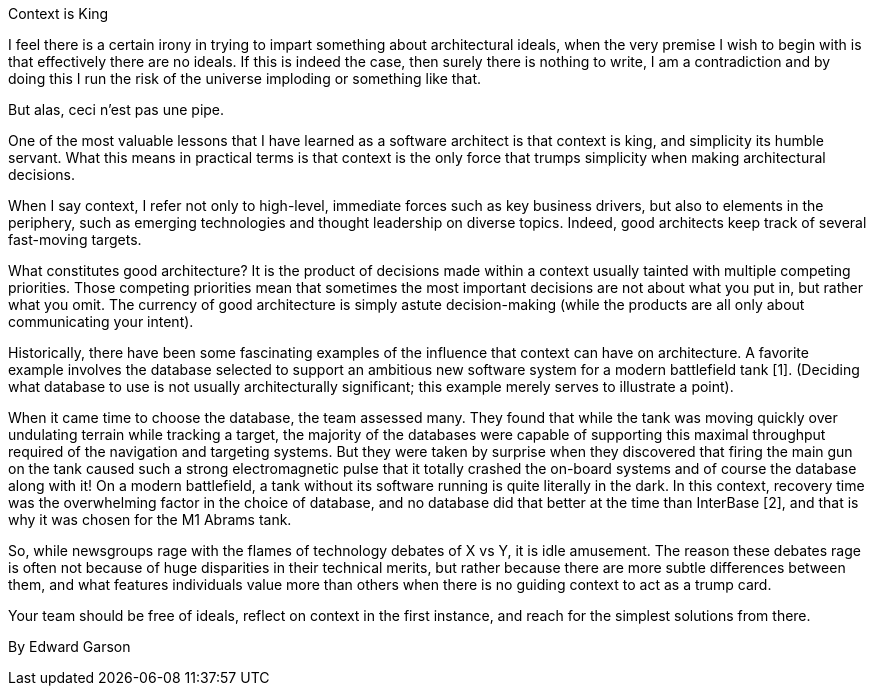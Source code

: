 ﻿Context is King

I feel there is a certain irony in trying to impart something about architectural ideals, when the very premise I wish to begin with is that effectively there are no ideals. If this is indeed the case, then surely there is nothing to write, I am a contradiction and by doing this I run the risk of the universe imploding or something like that.

But alas, ceci n'est pas une pipe.

One of the most valuable lessons that I have learned as a software architect is that context is king, and simplicity its humble servant. What this means in practical terms is that context is the only force that trumps simplicity when making architectural decisions.

When I say context, I refer not only to high-level, immediate forces such as key business drivers, but also to elements in the periphery, such as emerging technologies and thought leadership on diverse topics. Indeed, good architects keep track of several fast-moving targets.

What constitutes good architecture? It is the product of decisions made within a context usually tainted with multiple competing priorities. Those competing priorities mean that sometimes the most important decisions are not about what you put in, but rather what you omit. The currency of good architecture is simply astute decision-making (while the products are all only about communicating your intent).

Historically, there have been some fascinating examples of the influence that context can have on architecture. A favorite example involves the database selected to support an ambitious new software system for a modern battlefield tank [1]. (Deciding what database to use is not usually architecturally significant; this example merely serves to illustrate a point).

When it came time to choose the database, the team assessed many. They found that while the tank was moving quickly over undulating terrain while tracking a target, the majority of the databases were capable of supporting this maximal throughput required of the navigation and targeting systems. But they were taken by surprise when they discovered that firing the main gun on the tank caused such a strong electromagnetic pulse that it totally crashed the on-board systems and of course the database along with it! On a modern battlefield, a tank without its software running is quite literally in the dark. In this context, recovery time was the overwhelming factor in the choice of database, and no database did that better at the time than InterBase [2], and that is why it was chosen for the M1 Abrams tank.

So, while newsgroups rage with the flames of technology debates of X vs Y, it is idle amusement. The reason these debates rage is often not because of huge disparities in their technical merits, but rather because there are more subtle differences between them, and what features individuals value more than others when there is no guiding context to act as a trump card.

Your team should be free of ideals, reflect on context in the first instance, and reach for the simplest solutions from there.

By Edward Garson